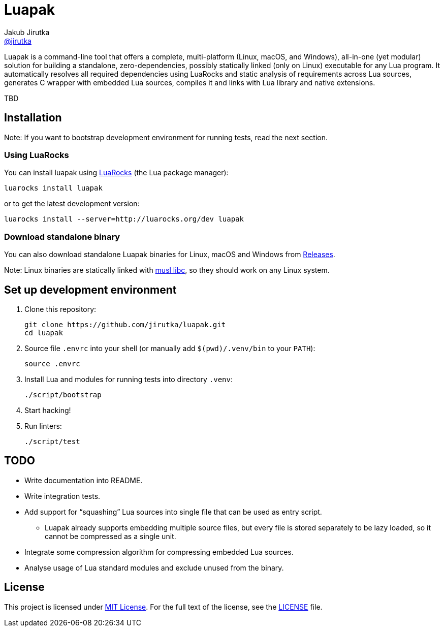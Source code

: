 = Luapak
Jakub Jirutka <https://github.com/jirutka[@jirutka]>
:proj-name: luapak
:gh-name: jirutka/{proj-name}
:gh-branch: master
:appveyor-id: qmkkk86ldwvkvdc9
:ldoc-url: https://jirutka.github.io/{proj-name}/ldoc/

ifdef::env-github[]
image:https://travis-ci.org/{gh-name}.svg?branch={gh-branch}["Build Status", link="https://travis-ci.org/{gh-name}"]
image:https://ci.appveyor.com/api/projects/status/{appveyor-id}/branch/{gh-branch}?svg=true["Windows Build Status", link="https://ci.appveyor.com/project/{gh-name}"]
image:https://img.shields.io/badge/ldoc-docs-blue.svg["LDoc", link="{ldoc-url}"]
endif::env-github[]

Luapak is a command-line tool that offers a complete, multi-platform (Linux, macOS, and Windows), all-in-one (yet modular) solution for building a standalone, zero-dependencies, possibly statically linked (only on Linux) executable for any Lua program.
It automatically resolves all required dependencies using LuaRocks and static analysis of requirements across Lua
sources, generates C wrapper with embedded Lua sources, compiles it and links with Lua library and native extensions.

TBD


== Installation

Note: If you want to bootstrap development environment for running tests, read the next section.


=== Using LuaRocks

You can install {proj-name} using https://luarocks.org[LuaRocks] (the Lua package manager):

[source, subs="+attributes"]
luarocks install {proj-name}

or to get the latest development version:

[source, subs="+attributes"]
luarocks install --server=http://luarocks.org/dev {proj-name}


=== Download standalone binary

You can also download standalone Luapak binaries for Linux, macOS and Windows from https://github.com/{gh-name}/releases/[Releases].

Note: Linux binaries are statically linked with http://www.musl-libc.org/[musl libc], so they should work on any Linux system.


== Set up development environment

. Clone this repository:
[source, subs="+attributes"]
git clone https://github.com/{gh-name}.git
cd {proj-name}

. Source file `.envrc` into your shell (or manually add `$(pwd)/.venv/bin` to your `PATH`):
[source]
source .envrc

. Install Lua and modules for running tests into directory `.venv`:
[source]
./script/bootstrap

. Start hacking!

. Run linters:
[source]
./script/test


== TODO

* Write documentation into README.
* Write integration tests.
* Add support for “squashing” Lua sources into single file that can be used as entry script.
  ** Luapak already supports embedding multiple source files, but every file is stored separately to be lazy loaded, so it cannot be compressed as a single unit.
* Integrate some compression algorithm for compressing embedded Lua sources.
* Analyse usage of Lua standard modules and exclude unused from the binary.


== License

This project is licensed under http://opensource.org/licenses/MIT/[MIT License].
For the full text of the license, see the link:LICENSE[LICENSE] file.
